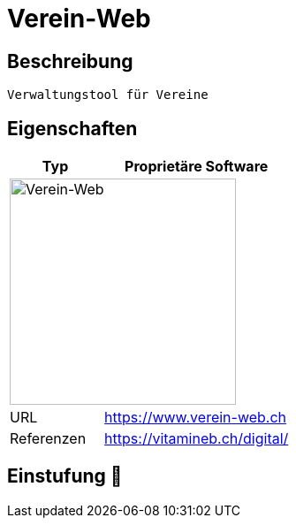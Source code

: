 = Verein-Web

== Beschreibung

[source,Website,subs="+normal"]
----
Verwaltungstool für Vereine
----

== Eigenschaften

[%header%footer,cols="1,2a"]
|===
| Typ
| Proprietäre Software

2+^| image:https://www.verein-web.ch/design/img/logo_vw.svg[Verein-Web,256]


| URL 
| https://www.verein-web.ch

| Referenzen
| https://vitamineb.ch/digital/
|===

== Einstufung 🔴